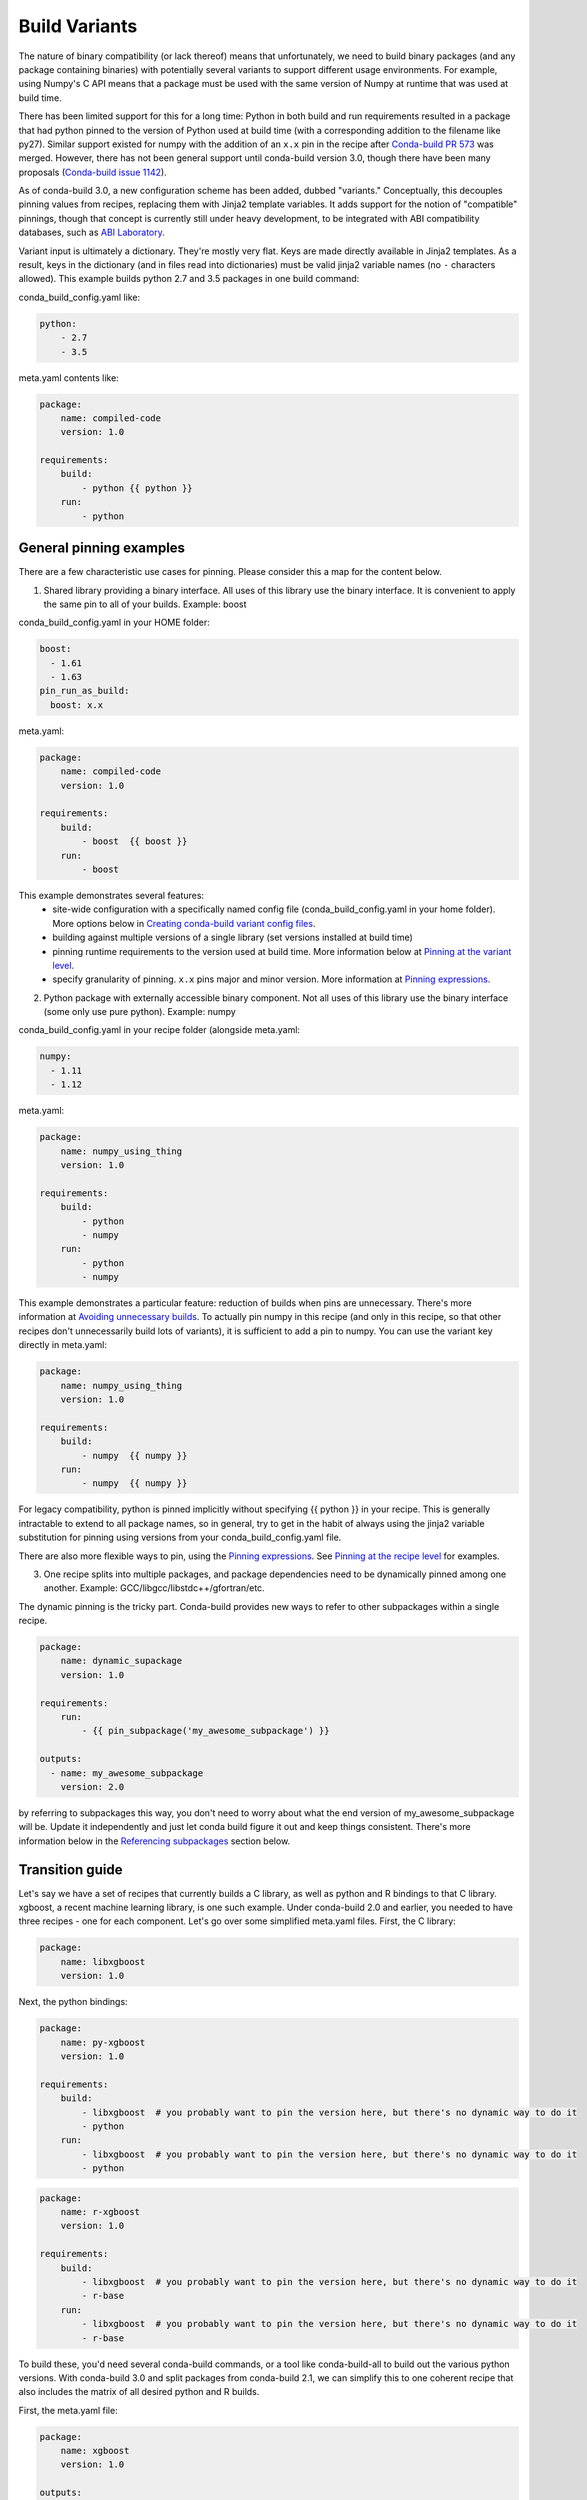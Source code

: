 Build Variants
==============


The nature of binary compatibility (or lack thereof) means that unfortunately,
we need to build binary packages (and any package containing binaries) with
potentially several variants to support different usage environments. For
example, using Numpy's C API means that a package must be used with the same
version of Numpy at runtime that was used at build time.

There has been limited support for this for a long time: Python in both build
and run requirements resulted in a package that had python pinned to the version
of Python used at build time (with a corresponding addition to the filename like
py27). Similar support existed for numpy with the addition of an ``x.x`` pin in
the recipe after `Conda-build PR
573 <https://github.com/conda/conda-build/pull/573>`_ was merged. However, there
has not been general support until conda-build version 3.0, though there have
been many proposals (`Conda-build issue
1142 <https://github.com/conda/conda-build/issues/1142>`_).

As of conda-build 3.0, a new configuration scheme has been added, dubbed
"variants." Conceptually, this decouples pinning values from recipes, replacing
them with Jinja2 template variables. It adds support for the notion of
"compatible" pinnings, though that concept is currently still under heavy
development, to be integrated with ABI compatibility databases, such as `ABI
Laboratory <https://abi-laboratory.pro/>`_.

Variant input is ultimately a dictionary. They're mostly very flat. Keys are
made directly available in Jinja2 templates. As a result, keys in the dictionary
(and in files read into dictionaries) must be valid jinja2 variable names (no ``-``
characters allowed). This example builds python 2.7 and 3.5 packages in one
build command:

conda_build_config.yaml like:

.. code-block:: yaml

   python:
       - 2.7
       - 3.5


meta.yaml contents like:

.. code-block:: yaml

   package:
       name: compiled-code
       version: 1.0

   requirements:
       build:
           - python {{ python }}
       run:
           - python


General pinning examples
------------------------

There are a few characteristic use cases for pinning.  Please consider this a map for the content below.

1. Shared library providing a binary interface. All uses of this library use the
   binary interface.  It is convenient to apply the same pin to all of your builds.
   Example: boost


conda_build_config.yaml in your HOME folder:

.. code-block:: yaml

  boost:
    - 1.61
    - 1.63
  pin_run_as_build:
    boost: x.x


meta.yaml:

.. code-block:: yaml

   package:
       name: compiled-code
       version: 1.0

   requirements:
       build:
           - boost  {{ boost }}
       run:
           - boost

This example demonstrates several features:
  * site-wide configuration with a specifically named config file
    (conda_build_config.yaml in your home folder). More options below in
    `Creating conda-build variant config files`_.
  * building against multiple versions of a single library (set versions
    installed at build time)
  * pinning runtime requirements to the version used at build time. More
    information below at `Pinning at the variant level`_.
  * specify granularity of pinning. ``x.x`` pins major and minor version. More
    information at `Pinning expressions`_.


2. Python package with externally accessible binary component. Not all uses of
   this library use the binary interface (some only use pure python). Example:
   numpy

conda_build_config.yaml in your recipe folder (alongside meta.yaml:

.. code-block:: yaml

  numpy:
    - 1.11
    - 1.12


meta.yaml:

.. code-block:: yaml

   package:
       name: numpy_using_thing
       version: 1.0

   requirements:
       build:
           - python
           - numpy
       run:
           - python
           - numpy

This example demonstrates a particular feature: reduction of builds when pins
are unnecessary. There's more information at `Avoiding unnecessary builds`_. To
actually pin numpy in this recipe (and only in this recipe, so that other
recipes don't unnecessarily build lots of variants), it is sufficient to add a
pin to numpy. You can use the variant key directly in meta.yaml:

.. code-block:: yaml

   package:
       name: numpy_using_thing
       version: 1.0

   requirements:
       build:
           - numpy  {{ numpy }}
       run:
           - numpy  {{ numpy }}

For legacy compatibility, python is pinned implicitly without specifying {{ python }}
in your recipe. This is generally intractable to extend to all package
names, so in general, try to get in the habit of always using the jinja2
variable substitution for pinning using versions from your
conda_build_config.yaml file.

There are also more flexible ways to pin, using the `Pinning expressions`_. See
`Pinning at the recipe level`_ for examples.


3. One recipe splits into multiple packages, and package dependencies need to be
   dynamically pinned among one another. Example:
   GCC/libgcc/libstdc++/gfortran/etc.

The dynamic pinning is the tricky part.  Conda-build provides new ways to refer to other subpackages within a single recipe.

.. code-block:: yaml

   package:
       name: dynamic_supackage
       version: 1.0

   requirements:
       run:
           - {{ pin_subpackage('my_awesome_subpackage') }}

   outputs:
     - name: my_awesome_subpackage
       version: 2.0

by referring to subpackages this way, you don't need to worry about what the end
version of my_awesome_subpackage will be. Update it independently and just let
conda build figure it out and keep things consistent. There's more information
below in the `Referencing subpackages`_ section below.


Transition guide
----------------

Let's say we have a set of recipes that currently builds a C library, as well as
python and R bindings to that C library. xgboost, a recent machine learning
library, is one such example. Under conda-build 2.0 and earlier, you needed to
have three recipes - one for each component. Let's go over some simplified
meta.yaml files.  First, the C library:

.. code-block:: yaml

   package:
       name: libxgboost
       version: 1.0


Next, the python bindings:


.. code-block:: yaml

   package:
       name: py-xgboost
       version: 1.0

   requirements:
       build:
           - libxgboost  # you probably want to pin the version here, but there's no dynamic way to do it
           - python
       run:
           - libxgboost  # you probably want to pin the version here, but there's no dynamic way to do it
           - python


.. code-block:: yaml

   package:
       name: r-xgboost
       version: 1.0

   requirements:
       build:
           - libxgboost  # you probably want to pin the version here, but there's no dynamic way to do it
           - r-base
       run:
           - libxgboost  # you probably want to pin the version here, but there's no dynamic way to do it
           - r-base

To build these, you'd need several conda-build commands, or a tool like
conda-build-all to build out the various python versions. With conda-build 3.0
and split packages from conda-build 2.1, we can simplify this to one coherent
recipe that also includes the matrix of all desired python and R builds.

First, the meta.yaml file:

.. code-block:: yaml

   package:
       name: xgboost
       version: 1.0

   outputs:
       - name: libxgboost
       - name: py-xgboost
         requirements:
             - {{ pin_subpackage('libxgboost', exact=True) }}
             - python  {{ python }}

       - name: py-xgboost
         requirements:
             - {{ pin_subpackage('libxgboost', exact=True)
             - r-base  {{ r_base }}


next, the conda_build_config.yaml file, specifying our build matrix:

.. code-block:: yaml

    python:
        - 2.7
        - 3.5
        - 3.6
    r_base:
        - 3.3.2
        - 3.4.0


With this updated method, you get a complete build matrix: 6 builds total. One
libxgboost library, 3 python versions, and 2 R versions. Additionally, the
python and R packages will have exact pins to the libxgboost package that was
built by this recipe.


Creating conda-build variant config files
-----------------------------------------


Variant input files are yaml files.  Search order for these files is the following:

1. a file named ``conda_build_config.yaml`` in the user's HOME folder
2. an arbitrarily named file specified as the value for the
   ``conda_build_config`` key in your .condarc file
3. a file named ``conda_build_config.yaml`` in the same folder as ``meta.yaml``
   with your recipe
4. Any additional files specified on the command line with the
   ``--variant-config-files`` or ``-m`` command line flags, which can be passed
   multiple times for multiple files. The ``conda build`` and ``conda render``
   commands accept these arguments.

Files found later in this search order clobber the values from earlier files.


Using variants with the conda-build API
---------------------------------------


Ultimately, a variant is just a dictionary. This dictionary is provided directly
to Jinja2 - you can use any declared key from your variant configuration in your
Jinja2 templates. There are two ways that you can feed this information into the
API:

1. pass the ``variants`` keyword argument to API functions. Currently, the
   ``build``, ``render``, ``get_output_file_path``, and ``check`` functions
   accept this argument. ``variants`` should be a dictionary with values being
   lists of versions to iterate over. These are aggregated as detailed in the
   Aggregation of multiple variants section below.

2. Set the ``variant`` member of a Config object. This is just a dictionary. The
   values for fields should be strings or lists of strings, except "extended
   keys", which are documented in the `Extended keys`_ section below.


Again, with meta.yaml contents like:

.. code-block:: yaml

   package:
       name: compiled-code
       version: 1.0

   requirements:
       build:
           - python {{ python }}
       run:
           - python {{ python }}

You could supply a variant to build this recipe like so:

.. code-block:: python

   variants = {'python': ['2.7', '3.5']}
   api.build(path_to_recipe, variants=variants)


Note that these Jinja2 variable substitutions are not limited to version
numbers. You can use them anywhere, for any string value. For example, to build
against different MPI implementations:

With meta.yaml contents like:

.. code-block:: yaml

   package:
       name: compiled-code
       version: 1.0

   requirements:
       build:
           - {{ mpi }}
       run:
           - {{ mpi }}


You could supply a variant to build this recipe like this (conda_build_config.yaml):


.. code-block:: yaml

    mpi:
        - openmpi  # version spec here is totally valid, and will apply in the recipe
        - mpich  # version spec here is totally valid, and will apply in the recipe


Selectors are not currently valid in conda_build_config.yaml, but we plan on
adding them soon.



Special variant keys
--------------------

There are some special keys that behave differently and can be more nested:

* ``zip_keys``: a list of strings or a list of lists of strings. Strings are
  keys in variant. These couple groups of keys, so that particular keys are
  paired, rather than forming a matrix. This is useful, for example, to couple
  vc version to python version on Windows. More info below in the `Coupling
  keys`_ section.
* ``pin_run_as_build``: should be a dictionary. Keys are package names. Values
  are "pinning expressions" - explained in more detail in `Customizing
  compatibility`_. This is a generalization of the ``numpy x.x`` spec, so that
  you can pin your packages dynamically based on the versions used at build
  time.
* ``extend_keys``: specifies keys that should be aggregated, rather than
  clobbered, by later variants. These are detailed below in the `Extended keys`_
  section.
* ``runtimes``: detailed further in `Extra Jinja2 functions`_.
* ``exclude_from_build_hash``: list of package names to exclude from
  requirements/build when computing hash. Described further in `Avoiding
  unnecessary builds`_.


Coupling keys
-------------

Sometimes particular versions need to be tied to other versions. For example, on
Windows, we generally follow the upstream Python.org association of Visual
Studio compiler version with Python version. Python 2.7 is always compiled with
Visual Studio 2008 (a.k.a. MSVC 9). We don't want a conda_build_config.yaml like
the following to create a matrix of python/MSVC versions:


.. code-block:: yaml

   python:
     - 2.7
     - 3.5
   vc:
     - 9
     - 14


Instead, we want 2.7 to be associated with 9, and 3.5 to be associated with 14.
The ``zip_keys`` key in conda_build_config.yaml is the way to achieve this:


.. code-block:: yaml

   python:
     - 2.7
     - 3.5
   vc:
     - 9
     - 14
   zip_keys:
     - python
     - vc


You can also have nested lists to achieve multiple groups of ``zip_keys``:


.. code-block:: yaml

   zip_keys:
     -
       - python
       - vc
     -
       - numpy
       - blas


The rules for ``zip_keys`` are:

  1. Every list in a group must be the same length. This is because without
     similar length, there is no way to associate earlier elements from the
     shorter list with later elements in the longer list. For example, this is
     invalid, and will raise an error:

.. code-block:: yaml

   python:
     - 2.7
     - 3.5
   vc:
     - 9
   zip_keys:
     - python
     - vc


  2. ``zip_keys`` must be either a list of strings, or a list of lists of
     strings. You can't mix them.  For example, this is an error:


.. code-block:: yaml

   zip_keys:
     -
       - python
       - vc
     - numpy
     - blas


Rule #1 presents an interesting use case: how does one combine CLI flags
like --python with ``zip_keys``? Such a CLI flag will change the variant so that
it has only a single entry, but it will not change the ``vc`` entry in the
variant configuration. We'll end up with mismatched list lengths, and an error.
Sad day. To overcome this, you should instead write a very simple YAML file with
all involved keys. Let's call it ``python27.yaml``, to reflect its intent:

.. code-block:: yaml

   python:
     - 2.7
   vc:
     - 9


and provide this file as a command-line argument:


.. code-block:: shell

    conda build recipe -m python27.yaml


You can also specify variants in JSON notation from the CLI as detailed in the
 :ref:`CLI_vars` section. For example:


.. code-block:: shell

    conda build recipe --variants "{'python': ['2.7', '3.5'], 'vc': ['9', '14']}"


Avoiding unnecessary builds
---------------------------


To avoid building variants of packages where pinning does not necessitate having
different builds, you can use the ``exclude_from_build_hash`` key in your
variant. The way this works is that all variants are evaluated, but if any
hashes are the same, then they are considered duplicates, and are deduplicated.
By omitting some packages from the build dependencies, we can avoid creating
unnecessarily specific hashes, and allow this deduplication.

For example, let's consider a package that uses numpy in both run and build
requirements, and a variant that includes two numpy versions:


.. code-block:: python

    variants = [{'numpy': ['1.10', '1.11']}]

meta.yaml:

.. code-block:: yaml

   requirements:
       build:
           - numpy {{ numpy }}
       run:
           - numpy


Here, the variant says that we'll have two builds - one for each numpy version.
However, since this recipe does not pin numpy's run requirement (because it
doesn't utilize numpy's C API), it is unnecessary to build it against both numpy
1.10 and 1.11.  This example also assumes that numpy is not set in
``pin_run_as_build``.

Defaults for ``exclude_from_build_hash`` are ['numpy', 'mkl'].  These result in
just one build.  The actual build performed is probably done with the last
'numpy' list element in the variant, but that's more of an implementation detail
that you should not depend on.  The order is considered unspecified behavior,
because the output should be independent of the input versions.  If the output is
not independent of input versions, don't use this key!

Any pinning done in the run requirements will affect the hash, and thus builds will
be done for each variant in the matrix.

.. _CLI_vars:

CONDA_* variables and command line arguments to conda-build
-----------------------------------------------------------

To ensure consistency with existing users of conda-build, environment variables
such as CONDA_PY behave as they always have, and they clobber all variants set
in files or passed to the API.

The full list of respected environment variables are:

* CONDA_PY
* CONDA_NPY
* CONDA_R
* CONDA_PERL
* CONDA_LUA

CLI flags are also still available. These are sticking around for their
usefulness in one-off jobs.

* --python
* --numpy
* --R
* --perl
* --lua

In addition to these traditional options, there's one new flag to specify
variants: ``--variants``. This flag accepts a string of JSON-formatted text. For
example:


.. code-block:: shell

    conda build recipe --variants "{python: [2.7, 3.5], vc: [9, 14]}"


Aggregation of multiple variants
--------------------------------

The matrix of all variants is first consolidated from several dicts of lists
into a single dict of lists, and then transformed in a list of dicts (via the
Cartesian product of lists), where each value is a single string from the list
of potential values.

For example, general input for ``variants`` could be something like:

.. code-block:: python

    a = {'python': ['2.7', '3.5'], 'numpy': ['1.10', '1.11']}
    # values can be strings or lists.  Strings are converted to one-element lists internally.
    b = {'python': ['3.4', '3.5'], 'numpy': '1.11'}


Here, let's say ``b`` is found after ``a``, and thus has priority over ``a``. Merging these
two variants yields:

.. code-block:: python

    merged = {'python': ['3.4', '3.5'], 'numpy': ['1.11']}


``b``'s values for ``python`` have clobbered ``a``'s. From here, we compute the
Cartesian product of all input variables. The end result is a collection of
dicts, each with a string for each value. Output would be something like:

.. code-block:: python

    variants = [{'python': '3.4', 'numpy': '1.11'}, {'python': '3.5', 'numpy': '1.11'}]


and conda-build would loop over these variants where appropriate (building,
outputting package output names, etc.)

If ``numpy`` had had two values instead of one, we'd end up with *four* output
variants: 2 variants for ``python``, *times* two variants for ``numpy``:

.. code-block:: python

    variants = [{'python': '3.4', 'numpy': '1.11'}, {'python': '3.5', 'numpy': '1.11'},
                {'python': '3.4', 'numpy': '1.10'}, {'python': '3.5', 'numpy': '1.10'}]


Bootstrapping pins based on an existing environment
---------------------------------------------------


To establish your initial variant, you may point at an existing conda
environment. Conda-build will examine the contents of that environment and pin
to the exact requirements that make up that environment.

.. code-block:: shell

   conda build --bootstrap name_of_env


You may specify either environment name (and depend on conda's environment
lookup) or filesystem path to the environment.


Extended keys
-------------


These are not looped over to establish the build matrix. Rather, they are
aggregated from all input variants, and each derived variant shares the whole
set. These are used internally for tracking which requirements should be pinned,
for example, with the ``pin_run_as_build`` key. You can add your own extended
keys by passing in values for the ``extend_keys`` key for any variant.

For example, if you wanted to collect some aggregate trait from multiple
conda_build_config.yaml files, you could do something like this:

HOME/conda_build_config.yaml:

.. code-block:: yaml

   some_trait:
     - dog
   extend_keys:
     - some_trait


recipe/conda_build_config.yaml:

.. code-block:: yaml

   some_trait:
     - pony
   extend_keys:
     - some_trait

Note that *both* of the conda_build_config.yaml files need to list the trait as
an ``extend_keys`` entry.  If you list it in only one of them, an error will be
raised, to avoid confusion with one conda_build_config.yaml file that would add
entries to the build matrix, and another which would not. For example, this
should raise an error:

.. code-block:: yaml

   some_trait:
     - dog


recipe/conda_build_config.yaml:

.. code-block:: yaml

   some_trait:
     - pony
   extend_keys:
     - some_trait


When our two proper yaml config files are combined, ordinarily the recipe-local
variant would clobber the site-wide variant, yielding ``{'some_trait':
'pony'}``. However, with the extend_keys entry, we end up with what we've always
wanted: a dog *and* pony show: ``{'some_trait': ['dog', 'pony'])}``

Again, mostly an internal implementation detail - unless you find a use for it.
Internally, it is used to aggregate the ``pin_run_as_build`` and
``exclude_from_build_hash`` entries from any of your conda_build_config.yaml
files.


Customizing compatibility
-------------------------

.. _pinning_expressions:

Pinning expressions
~~~~~~~~~~~~~~~~~~~


Pinning expressions are the syntax used to specify how many parts of the version
to pin. They are by convention strings containing ``x`` characters separated by
``.``. The number of version parts to pin is simply the number of things that
are separated by ``.``. For example, ``"x.x"`` pins major and minor version.
``"x"`` pins only major version.

Wherever pinning expressions are accepted, you can customize both lower and
upper bounds.


.. code-block:: python

    # produces pins like >=1.11.2,<1.12
    variants = [{'numpy': '1.11', 'pin_run_as_build': {'numpy': {'max_pin': 'x.x'}}}]


.. code-block:: python

    # produces pins like >=1.11,<2
    variants = [{'numpy': '1.11', 'pin_run_as_build': {'numpy': {'min_pin': 'x.x', 'max_pin': 'x'}}}]


Pinning at the variant level
~~~~~~~~~~~~~~~~~~~~~~~~~~~~

Some packages, such as boost, *always* need to be pinned at runtime to the
version that was present at build time. For these cases where the need for
pinning is consistent, pinning at the variant level is a good option.
Conda-build will automatically pin run requirements to the versions present in
the build environment when the follow conditions are met:

1. The dependency is listed in the requirements/build section. It can be pinned,
   but does not need to be.
2. The dependency is listed by name (no pinning) in the requirements/run section
3. The ``pin_run_as_build`` key in the variant has a value that is a dictionary,
   containing a key that matches the dependency name listed in the run
   requirements. The value should be a dictionary with up to 4 keys:
   ``min_pin``, ``max_pin``, ``lower_bound``, ``upper_bound``. The first two are
   pinning expressions. The latter two are version numbers, overriding detection
   of current version. (defaulting to None).

An example variant/recipe is shown here:

conda_build_config.yaml:

.. code-block:: yaml

    boost: 1.63
    pin_run_as_build:
        boost:
          max_pin: x.x

meta.yaml:

.. code-block:: yaml

   requirements:
       build:
           - boost {{ boost }}
       run:
           - boost


The result here is that the runtime numpy dependency will be pinned to
``>=(current boost 1.63.x version),<1.64``

Note that there are some packages that you should not use ``pin_run_as_build``
for. Packages that don't *always* need to be pinned should be pinned on a
per-recipe basis (described in the next section).  Numpy is an interesting
example here. It actually would not make a good case for pinning at the variant
level. Because you only need this kind of pinning for recipes that use Numpy's C
API, it would actually be better to not pin numpy with ``pin_run_as_build``.
Pinning it is over-constraining your requirements unnecessarily when you are not
using Numpy's C API. Instead, we should customize it for each recipe that uses
numpy.  See also the `Avoiding unnecessary builds`_ section above.


Pinning at the recipe level
~~~~~~~~~~~~~~~~~~~~~~~~~~~


Pinning at the recipe level overrides pinning at the variant level, because run
dependencies that have pinning values in meta.yaml (even as jinja variables) are
ignored by the logic handling ``pin_run_as_build``. We expect that pinning at
the recipe level will be used when some recipe's pinning is unusually stringent
(or loose) relative to some standard pinning from the variant level.

By default, with the ``pin_compatible('package_name')`` function, conda-build pins to your
current version and less than the next major version. For projects that don't
follow the philosophy of semantic versioning, you might want to restrict things
more tightly. To do so, you can pass one of two arguments to the pin_compatible
function.

.. code-block:: python

    variants = [{'numpy': '1.11'}]

meta.yaml:

.. code-block:: yaml

   requirements:
       build:
           - numpy {{ numpy }}
       run:
           - numpy {{ pin_compatible('numpy', max_pin='x.x'] }}


This would yield a pinning of ``>=1.11.2,<1.12``

The syntax for the ``min_pin`` and ``max_pin`` is a string pinning expression.
Each can be passed independently of the other. An example of specifying both:


.. code-block:: python

    variants = [{'numpy': '1.11'}]

meta.yaml:

.. code-block:: yaml

   requirements:
       build:
           - numpy {{ numpy }}
       run:
           - numpy {{ pin_compatible('numpy', min_pin='x.x', max_pin='x.x'] }}


This would yield a pinning of ``>=1.11,<1.12``


You can also pass the minimum or maximum version directly. These arguments supercede the
``min_pin`` and ``max_pin`` arguments and are thus mutually exclusive.


.. code-block:: python

    variants = [{'numpy': '1.11'}]

meta.yaml:

.. code-block:: yaml

   requirements:
       build:
           - numpy {{ numpy }}
       run:
           - numpy {{ pin_compatible('numpy', lower_bound='1.10', upper_bound='3.0') }}


This would yield a pinning of ``>=1.10,<3.0``

Appending to recipes
--------------------


As of conda-build 3.0, you can add a file named ``recipe_append.yaml`` in the
same folder as your ``meta.yaml`` file. This file is considered to follow the
same rules as meta.yaml, except that selectors and Jinja2 templates are not
(currently) evaluated. That will likely be added in future development.

Any contents in ``recipe_append.yaml`` will add to the contents of meta.yaml.
List values will be extended, and string values will be concatenated. The
proposed use case for this is to tweak/extend central recipes, such as those
from conda-forge, with additional requirements while minimizing the actual
changes to recipe files, so as to avoid merge conflicts and source code
divergence.


Partially clobbering recipes
----------------------------


As of conda-build 3.0, you can add a file named ``recipe_clobber.yaml`` in the
same folder as your ``meta.yaml`` file. This file is considered to follow the
same rules as meta.yaml, except that selectors and Jinja2 templates are not
(currently) evaluated. That will likely be added in future development.

Any contents in ``recipe_clobber.yaml`` will replace the contents of meta.yaml.
This can be useful, for example, for replacing the source URL without copying
the rest of the recipe into a fork.


Differentiating packages built with different variants
------------------------------------------------------


With only a few things supported, we could just add things to the filename, such
as py27 for python, or np111 for numpy. In the general case, which variants are
meant to support, this is no longer an option. Instead, part of the recipe is
hashed using the sha1 algorithm, and that hash is a unique identifier. The
information that went into the hash is stored with the package, in a file at
``info/hash_input.json``. Currently, only the first 7 characters of the hash are
stored. Output package names will keep the pyXY and npXYY for now, but have
added the 7-character hash. Your package names will look like:

``my-package-1.0-py27h3142afe_0.tar.bz2``

Since conflicts only need to be prevented within one version of a package, we
think this will be adequate. If you run into hash collisions with this limited
subspace, please file an issue on the `conda-build issue tracker
<https://github.com/conda/conda-build/issues>`_.

The information that goes into this hash is currently defined in conda-build's
metadata.py module; the _get_hash_contents member function. This function
captures the following information:

* ``source`` section
* ``requirements`` section
* ``build`` section, except:
  * ``number``
  * ``string``
* any other recipe files in the folder with meta.yaml, such as bld.bat,
  build.sh, etc. Every file other than meta.yaml is part of the hash.

All "falsey" values (e.g. empty list values) are removed.

There is a CLI tool that just pretty-prints this json file for easy viewing:

.. code-block:: shell

   conda inspect hash-inputs <package path>

This produces output such as:

.. code-block:: shell

   {'test_rm_rf_does_not_follow_links-1.0-h7330_0': {u'build': {u'script': u'python setup.py install --single-version-externally-managed --record=record.txt'},
                                                  u'requirements': {u'build': [u'openssl 1.0.2k 0',
                                                                               u'pip 9.0.1 py27_1',
                                                                               u'python 2.7.13 0',
                                                                               u'readline 6.2 2',
                                                                               u'setuptools 27.2.0 py27_0',
                                                                               u'sqlite 3.13.0 1',
                                                                               u'tk 8.5.18 0',
                                                                               u'wheel 0.29.0 py27_0',
                                                                               u'zlib 1.2.8 3']},
                                                  u'source': {u'path': u'/Users/msarahan/code/conda-build/tests/test-recipes/split-packages/_rm_rf_stays_within_prefix'}}}


.. _extra_jinja2:

Extra Jinja2 functions
----------------------


Two especially common operations when dealing with these API and ABI
incompatibilities are ways of specifying such compatibility, and of explicitly
expressing the compiler to be used. Three new Jinja2 functions are available when
evaluating ``meta.yaml`` templates:

* ``pin_compatible('package_name', min_pin='x.x.x.x.x.x', max_pin='x',
  lower_bound=None, upper_bound=None)``: To be used as pin in run and/or test
  requirements. Takes package name argument. Looks up compatibility of named
  package installed in the build environment, and writes compatible range pin
  for run and/or test requirements. Defaults to a semver-based assumption:
  ``>=(current version),<(next major version)``. Pass ``min_pin`` or ``max_pin``
  a `Pinning expressions`_ . This will be enhanced as time goes on with
  information from `ABI Laboratory <https://abi-laboratory.pro/>`_

* ``pin_subpackage('package_name', min_pin='x.x.x.x.x.x', max_pin='x',
  exact=False)``: To be used as pin in run and/or test requirements. Takes
  package name argument. Used to refer to particular versions of subpackages
  built by parent recipe as dependencies elsewhere in that recipe. Can use
  either pinning expressions, or exact (including build string).

* ``compiler('language')``: To be used in build requirements most commonly.
  Run or test as necessary. Takes language name argument. This is shorthand to
  facilitate cross compiler usage. This Jinja2 function ties together two
  variant variables, ``{language}_compiler`` and ``target_platform``, and
  outputs a single compiler package name. For example, this could be used to
  compile outputs targeting x86_64 and arm in one recipe, with a variant.

There are default "native" compilers that and runtimes that are used when no
compiler is specified in any variant. These are defined in `conda-build's
jinja_context.py file
<https://github.com/conda/conda-build/blob/master/conda_build/jinja_context.py>`_.
Most of the time, users will not need to provide compilers in their variants -
just leave them empty, and conda-build will use the defaults appropriate for
your system.


.. _referencing_subpackages:

Referencing subpackages
-----------------------

Conda-build 2.1 brought in the ability to build multiple output packages from a
single recipe. This is useful in cases where you have a big build that outputs a
lot of things at once, but those things really belong in their own packages. For
example, building gcc outputs not only gcc, but also gfortran, g++, and runtime
libraries for gcc, gfotran and g++. Each of those should be their own package to
make things as clean as possible. Unfortunately, if there are separate recipes
to repack the different pieces from a larger whole package, it can be hard to
keep them in sync. That's where variants come in. Variants, or more
specifically, the ``pin_subpackage(name)`` function give you a way to refer to
the subpackage with control over how tightly the subpackage version relationship
should be in relation to other subpackages or the parent package.

meta.yaml:

.. code-block:: yaml

   package:
     name: subpackage_demo
     version: 1.0

   requirements:
     run:
       - {{ pin_subpackage('subpackage_1') }}
       - {{ pin_subpackage('subpackage_2', max_pin='x.x') }}
       - {{ pin_subpackage('subpackage_3', min_pin='x.x', max_pin='x.x') }}
       - {{ pin_subpackage('subpackage_4', exact=True) }}


   outputs:
     - name: subpackage_1
       version: 1.0.0
     - name: subpackage_2
       version: 2.0.0
     - name: subpackage_3
       version: 3.0.0
     - name: subpackage_4
       version: 4.0.0

Here, the parent package will have the following different runtime dependencies:

* subpackage_1 >=1.0.0,<2 (default uses ``min_pin='x.x.x.x.x.x``,
  ``max_pin='x'``, pins to major version with default >= current version lower
  bound)
* subpackage_2 >=2.0.0,<2.1 (more stringent upper bound)
* subpackage_3 >=3.0,<3.1 (less stringent lower bound, more stringent upper bound)
* subpackage_4 4.0.0 h81241af (exact pinning - version plus build string)


Compiler packages
-----------------


On Mac and Linux, we can and do ship gcc packages.  These will become even more
powerful with variants, since you can specify versions of your compiler much
more explicitly, and build against different versions (or with different flags,
set in the compiler package's activate.d scripts) if you'd like. On Windows,
rather than providing the actual compilers in packages, we still use the
compilers that are installed on the system. The analogous compiler packages on
Windows run any compiler activation scripts and set compiler flags instead of
actually installing anything.

Over time, conda-build will require that all packages explicitly list their
compiler requirements this way. This is to both simplify conda-build and improve
the tracking of metadata associated with compilers - localize it to compiler
packages, even if those packages are doing nothing more than activating an
already-installed compiler (such as Visual Studio.)

Note also the ``run_exports`` key in meta.yaml. This is useful for compiler
recipes to impose runtime constraints based on the versions of subpackages
created by the compiler recipe. For more information, see the :ref:`run_exports`
section of the meta.yaml docs.


Cross-compiling
---------------


The compiler jinja2 function is written to support cross-compilers. This depends
on setting at least two variant keys: ``(language)_compiler`` and
``target_platform``. The target platform is appended to the value of
``(language)_compiler`` with the ``_`` character. This leads to package names
like ``g++_linux-64_linux-aarch64``. We recommend a convention for naming your
compiler packages as: ``<compiler name>_<native_platform>_<target_platform>``

Using a cross-compiler in a recipe would look like the following:

.. code-block:: python

   variants = {'cxx_compiler': ['g++_linux-64'], 'target_platform': ['linux-64', 'linux-aarch64'],
                'runtimes': {'g++_linux-64_linux-64': 'libstdc++'}

and a meta.yaml file:

.. code-block:: yaml

   package:
       name: compiled-code
       version: 1.0

   requirements:
       build:
           - {{ compiler('cxx') }}


This assumes that you have created two compiler packages named
``g++_linux-64_linux-64`` and ``g++_linux-64_linux-aarch64`` - all conda-build
is providing you with is a way to loop over appropriately named cross-compiler
toolchains.


Self-consistent package ecosystems
----------------------------------


The compiler function is also how you could support a non-standard Visual Studio
version, such as using VS 2015 to compile Python 2.7 and packages for Python
2.7. To accomplish this, you need to add the ``{{ compiler('<language>') }}`` to
each recipe that will make up the system.  Environment consistency is maintained
through dependencies - thus it is useful to have the runtime be a versioned
package, with only one version being able to be installed at a time. For
example, the ``vc`` package, originally created by Conda-Forge, is a versioned
package (only one version can be installed at a time), and it installs the
correct runtime package. When the compiler package imposes such a runtime
dependency, then the resultant ecosystem is self-consistent.

Given these guidelines, a system of recipes using a variant like:

.. code-block:: python

   variants = {'cxx_compiler': ['vs2015']}

with a compiler meta.yaml like:

.. code-block:: yaml

   package:
       name: vs2015
       version: 14.0
   build:
       run_exports:
           - vc 14


and some compiler-using meta.yaml contents like:

.. code-block:: yaml

   package:
       name: compiled-code
       version: 1.0

   requirements:
       build:
           # these are the same (and thus redundant) on windows, but different elsewhere
           - {{ compiler('c') }}
           - {{ compiler('cxx') }}


will create a system of packages that are all built with the VS 2015 compiler,
and which have the vc package matched at version 14, rather than whatever
default is associated with the python version.
